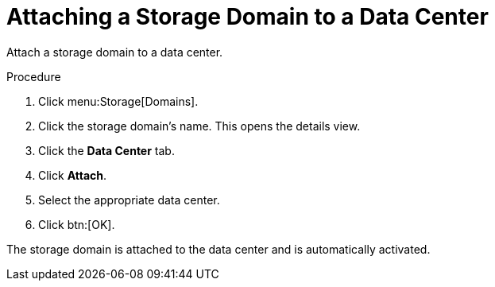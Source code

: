 :_content-type: PROCEDURE
[id="Attaching_a_storage_domain"]
= Attaching a Storage Domain to a Data Center

Attach a storage domain to a data center.

.Procedure

. Click menu:Storage[Domains].
. Click the storage domain's name. This opens the details view.
. Click the *Data Center* tab.
. Click *Attach*.
. Select the appropriate data center.
. Click btn:[OK].

The storage domain is attached to the data center and is automatically activated.
